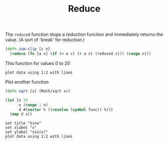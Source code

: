 #+TITLE: Reduce

The =reduced= function stops a reduction function and immediately returns the
value. (A sort of 'break' for reduction.)

#+begin_src clojure :results none
(defn sum-clip [c n]
  (reduce (fn [a v] (if (< a c) (+ a v) (reduced c))) (range n)))
#+end_src

This function for values 0 to 20

#+name: plot-fn
#+begin_src clojure :var fn="sum-clip" :exports none
(let [n 20
      c 50
      x (range 1 n)
      f (partial sum-clip c)
      d #(vector % (f %))]
  (map d x))
#+end_src

#+begin_src gnuplot :var data=data :file output.png
plot data using 1:2 with lines
#+end_src

Plot another function

#+begin_src clojure :results none
(defn sqrt [x] (Math/sqrt x))
#+end_src

#+name: gen-data
#+begin_src clojure
(let [n 20
      x (range 1 n)
      d #(vector % ((resolve (symbol func)) %))]
  (map d x))
#+end_src

#+name: sqrt
#+call: gen-data(func="sqrt")

#+begin_src gnuplot :var data=sqrt :file sqrt.png
set title "Sine"
set xlabel "x"
set ylabel "sin(x)"
plot data using 1:2 with lines
#+end_src

#+RESULTS:
[[file:sqrt.png]]
